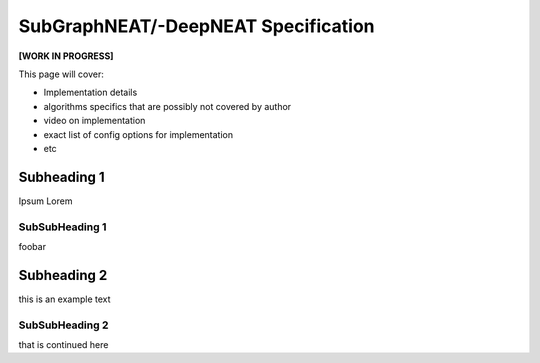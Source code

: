 SubGraphNEAT/-DeepNEAT Specification
=====================================

**[WORK IN PROGRESS]**

This page will cover:

* Implementation details
* algorithms specifics that are possibly not covered by author
* video on implementation
* exact list of config options for implementation
* etc



Subheading 1
------------

Ipsum Lorem


SubSubHeading 1
~~~~~~~~~~~~~~~

foobar


Subheading 2
------------

this is an example text


SubSubHeading 2
~~~~~~~~~~~~~~~

that is continued here

